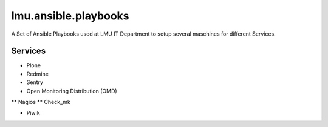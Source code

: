 =====================
lmu.ansible.playbooks
=====================

A Set of Ansible Playbooks used at LMU IT Department to setup several maschines for different Services.

Services
========

* Plone
* Redmine
* Sentry
* Open Monitoring Distribution (OMD)

** Nagios
** Check_mk

* Piwik
